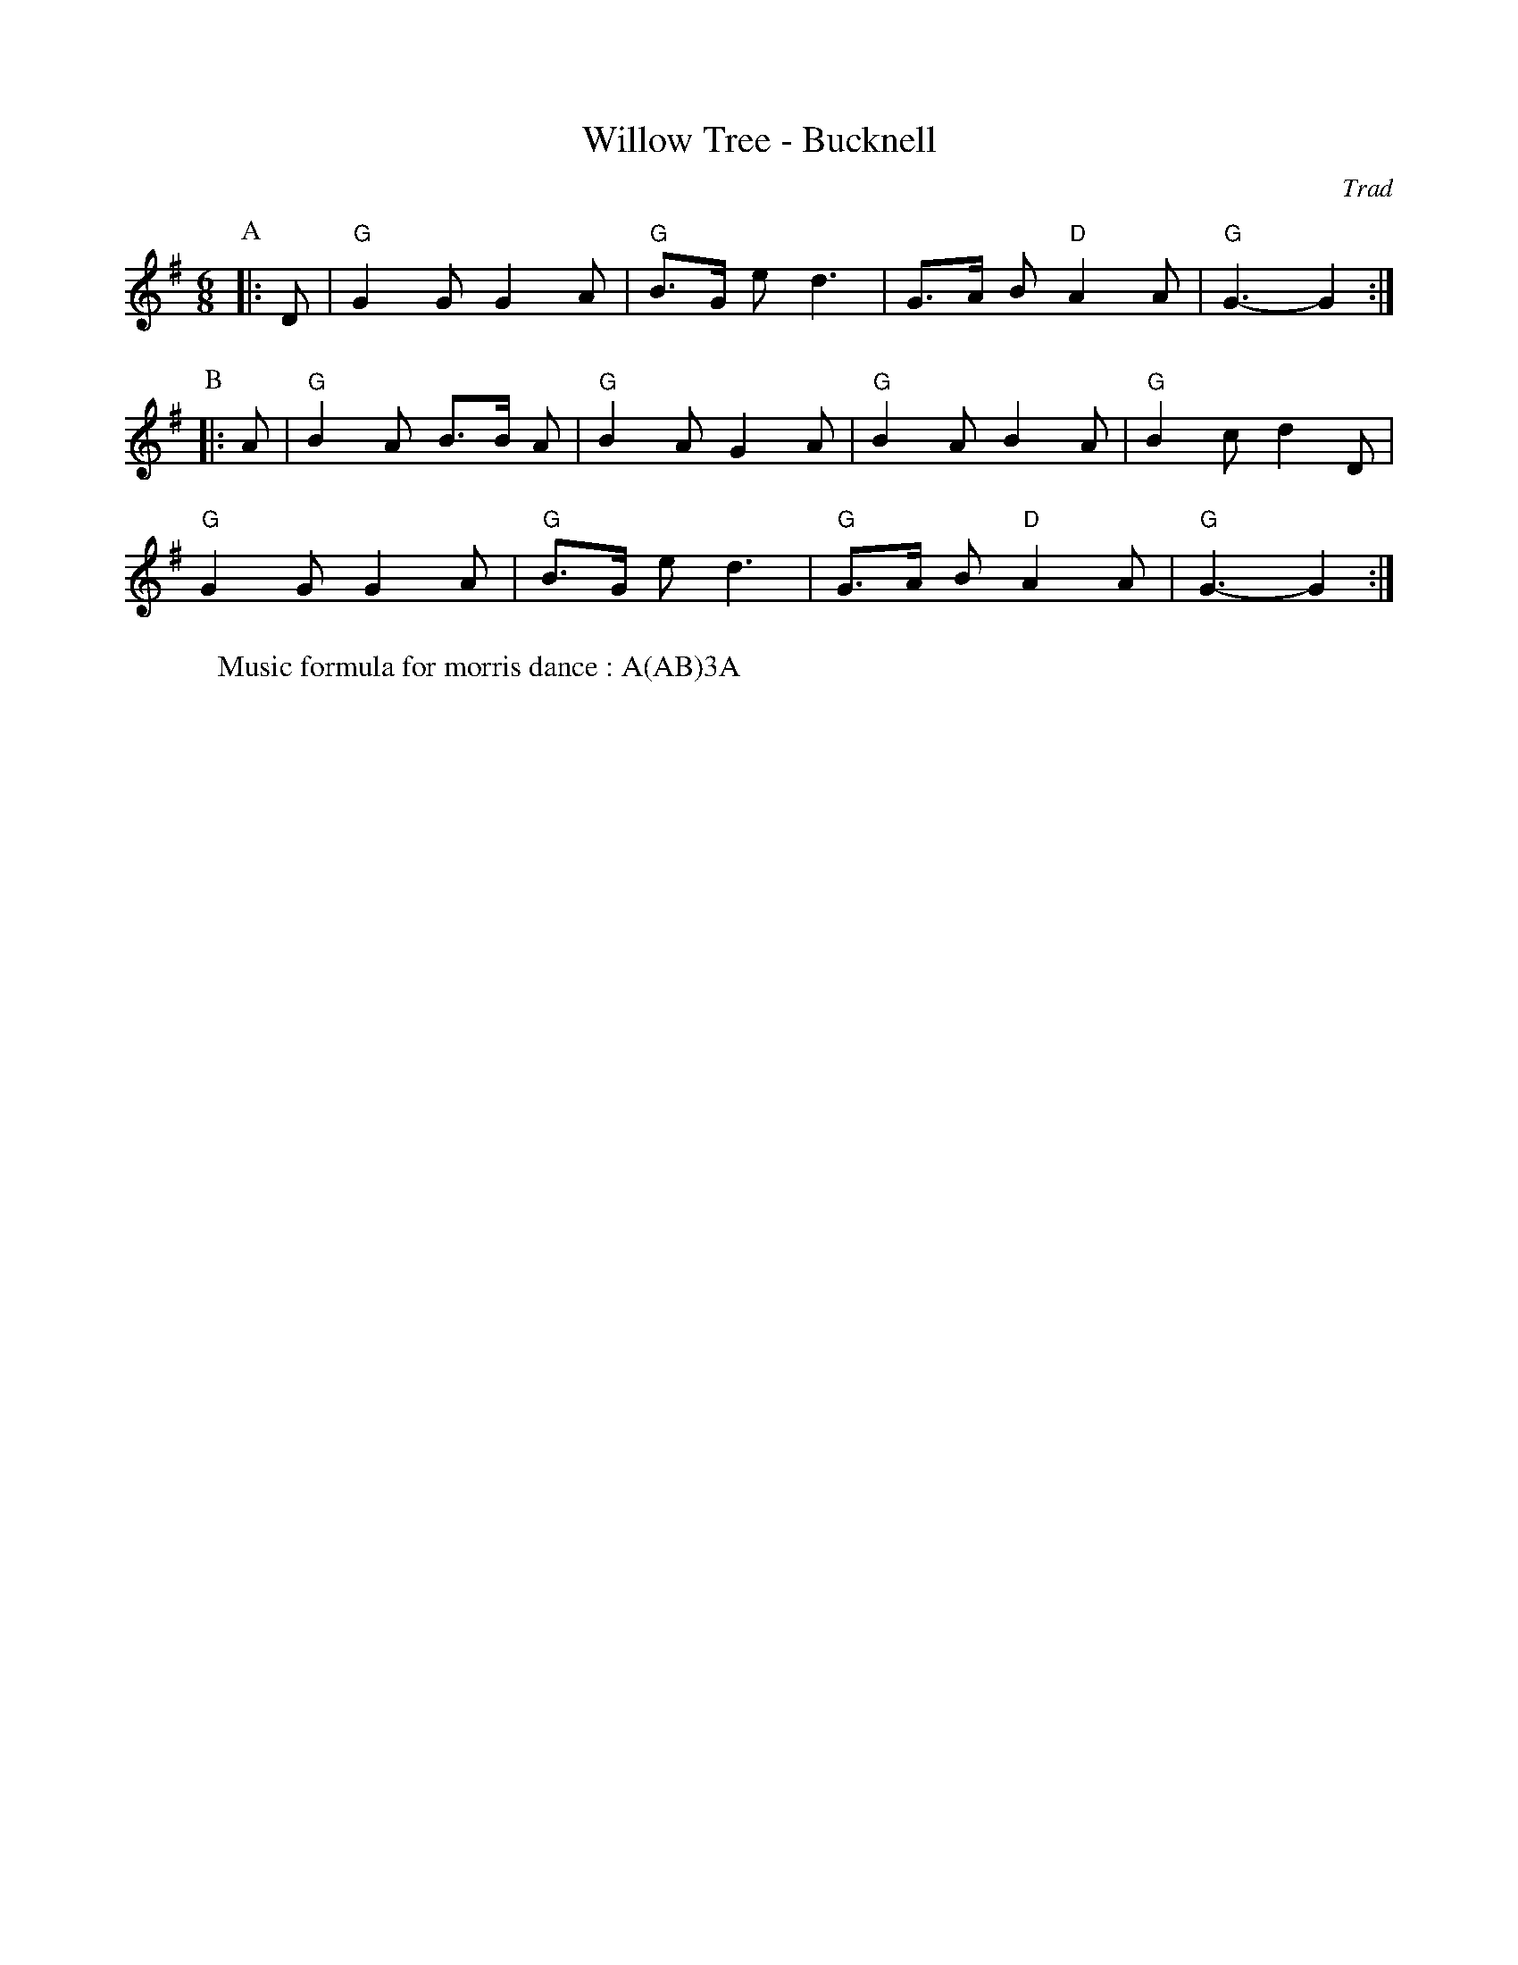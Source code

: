 X: 1
T: Willow Tree - Bucknell
C: Trad
R: Morris
L: 1/8
M: 6/8
K: G
Z: ABC transcription by Verge Roller
P: A
|: D | "G" G2 G G2 A | "G" B>G e d3 | G>A B "D" A2 A | "G" G3-G2 :|
P: B
|:A | "G" B2 A B>B A | "G" B2 A G2 A | "G" B2 A  B2 A | "G" B2 c d2 D |
"G" G2 G G2 A | "G" B>G e d3 | "G" G>A B "D" A2 A | "G" G3-G2 :|
W: Music formula for morris dance : A(AB)3A
r: 24
